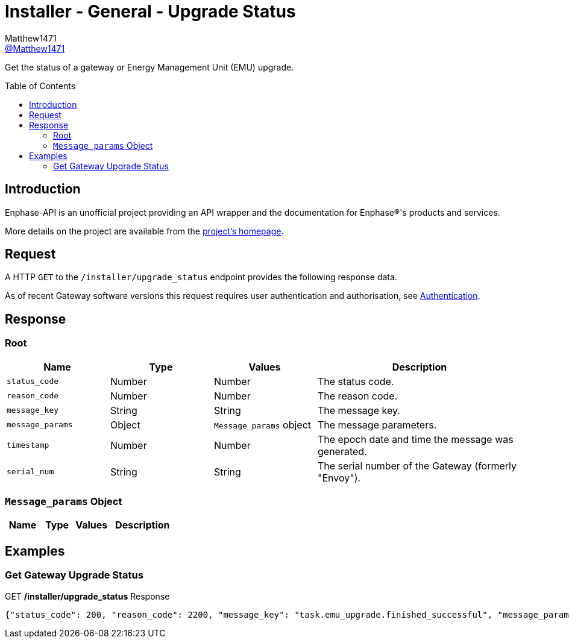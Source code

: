 = Installer - General - Upgrade Status
:toc: preamble
Matthew1471 <https://github.com/matthew1471[@Matthew1471]>;

// Document Settings:

// Set the ID Prefix and ID Separators to be consistent with GitHub so links work irrespective of rendering platform. (https://docs.asciidoctor.org/asciidoc/latest/sections/id-prefix-and-separator/)
:idprefix:
:idseparator: -

// Any code blocks will be in JSON by default.
:source-language: json

ifndef::env-github[:icons: font]

// Set the admonitions to have icons (Github Emojis) if rendered on GitHub (https://blog.mrhaki.com/2016/06/awesome-asciidoctor-using-admonition.html).
ifdef::env-github[]
:status:
:caution-caption: :fire:
:important-caption: :exclamation:
:note-caption: :paperclip:
:tip-caption: :bulb:
:warning-caption: :warning:
endif::[]

// Document Variables:
:release-version: 1.0
:url-org: https://github.com/Matthew1471
:url-repo: {url-org}/Enphase-API
:url-contributors: {url-repo}/graphs/contributors

Get the status of a gateway or Energy Management Unit (EMU) upgrade.

== Introduction

Enphase-API is an unofficial project providing an API wrapper and the documentation for Enphase(R)'s products and services.

More details on the project are available from the xref:../../../README.adoc[project's homepage].

== Request

A HTTP `GET` to the `/installer/upgrade_status` endpoint provides the following response data.

As of recent Gateway software versions this request requires user authentication and authorisation, see xref:../Authentication.adoc[Authentication].

== Response

=== Root

[cols="1,1,1,2", options="header"]
|===
|Name
|Type
|Values
|Description

|`status_code`
|Number
|Number
|The status code.

|`reason_code`
|Number
|Number
|The reason code.

|`message_key`
|String
|String
|The message key.

|`message_params`
|Object
|`Message_params` object
|The message parameters.

|`timestamp`
|Number
|Number
|The epoch date and time the message was generated.

|`serial_num`
|String
|String
|The serial number of the Gateway (formerly "Envoy").

|===

=== `Message_params` Object

[cols="1,1,1,2", options="header"]
|===
|Name
|Type
|Values
|Description

|===

== Examples

=== Get Gateway Upgrade Status

.GET */installer/upgrade_status* Response
[source,json,subs="+quotes"]
----
{"status_code": 200, "reason_code": 2200, "message_key": "task.emu_upgrade.finished_successful", "message_params": {}, "timestamp": 1679574816, "serial_num": "123456789101"}
----